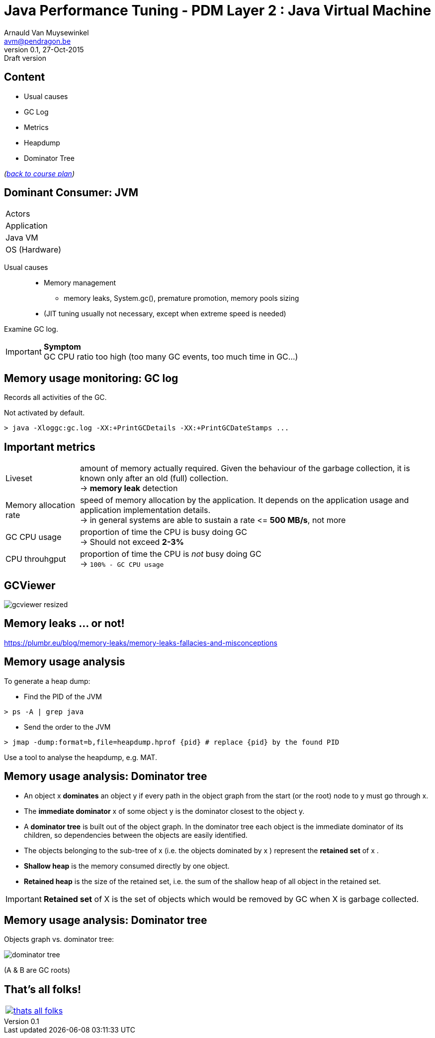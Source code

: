 // build_options: 
Java Performance Tuning - PDM Layer 2 : Java Virtual Machine
============================================================
Arnauld Van Muysewinkel <avm@pendragon.be>
v0.1, 27-Oct-2015: Draft version
:backend: slidy
//:theme: volnitsky
:data-uri:
:copyright: Creative-Commons-Zero (Arnauld Van Muysewinkel)
:icons:
:pdm-width: 25%
:tabletags-green.bodydata: <td style="background-color:palegreen;text-align:center">|</td>
:tabledef-default.green-style: tags="green"
:nil: pass:[</>]


Content
-------

* Usual causes
* GC Log
* Metrics
* Heapdump
* Dominator Tree

_(link:../0-extra/1-training_plan.html#_presentations[back to course plan])_


Dominant Consumer: JVM
----------------------

[width="{pdm-width}", halign="center", float="right"]
|===========
| Actors
| Application
g| Java VM
| OS (Hardware)
|===========

Usual causes::
* Memory management
** memory leaks, System.gc(), premature promotion, memory pools sizing
* (JIT tuning usually not necessary, except when extreme speed is needed)

Examine GC log.

IMPORTANT: *Symptom* +
GC CPU ratio too high (too many GC events, too much time in GC...)


Memory usage monitoring: GC log
-------------------------------

Records all activities of the GC.

Not activated by default.

[source, sh]
----
> java -Xloggc:gc.log -XX:+PrintGCDetails -XX:+PrintGCDateStamps ...
----


Important metrics
-----------------

[horizontal]
Liveset:: amount of memory actually required. Given the behaviour of the garbage collection,
it is known only after an old (full) collection. +
-> *memory leak* detection
Memory allocation rate:: speed of memory allocation by the application.
It depends on the application usage and application implementation details. +
-> in general systems are able to sustain a rate <{nil}= *500 MB/s*, not more
GC CPU usage:: proportion of time the CPU is busy doing GC +
-> Should not exceed *2-3%*
CPU throuhgput:: proportion of time the CPU is _not_ busy doing GC +
-> +100% - GC CPU usage+


GCViewer
--------

image:images/gcviewer-resized.gif[]


Memory leaks ... or not!
------------------------

https://plumbr.eu/blog/memory-leaks/memory-leaks-fallacies-and-misconceptions



Memory usage analysis
---------------------

To generate a heap dump:

* Find the PID of the JVM

[source,sh]
----
> ps -A | grep java
----

* Send the order to the JVM

[source,sh]
----
> jmap -dump:format=b,file=heapdump.hprof {pid} # replace {pid} by the found PID
----

Use a tool to analyse the heapdump, e.g. MAT.


Memory usage analysis: Dominator tree
-------------------------------------

* An object x *dominates* an object y if every path in the object graph from the start (or the root) node to y must go through x.
* The *immediate dominator* x of some object y is the dominator closest to the object y.
* A *dominator tree* is built out of the object graph. In the dominator tree each object is the immediate dominator of its children, so dependencies between the objects are easily identified.
* The objects belonging to the sub-tree of x (i.e. the objects dominated by x ) represent the *retained set* of x .
* *Shallow heap* is the memory consumed directly by one object.
* *Retained heap* is the size of the retained set, i.e. the sum of the shallow heap of all object in the retained set.

IMPORTANT: *Retained set* of X is the set of objects which would be removed by GC when X is garbage collected.


Memory usage analysis: Dominator tree
-------------------------------------

Objects graph vs. dominator tree:

image:images/dominator_tree.png[]

(A & B are GC roots)


That's all folks!
-----------------

[cols="^",grid="none",frame="none"]
|=====
|image:../thats-all-folks.png[link="#(1)"]
|=====
